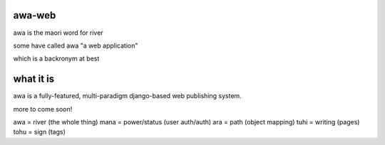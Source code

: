 awa-web
=======

awa is the maori word for river

some have called awa "a web application"

which is a backronym at best


what it is
==========

awa is a fully-featured, multi-paradigm
django-based web publishing system.

more to come soon!

awa = river (the whole thing)
mana = power/status (user auth/auth)
ara = path (object mapping)
tuhi = writing (pages)
tohu = sign (tags)

